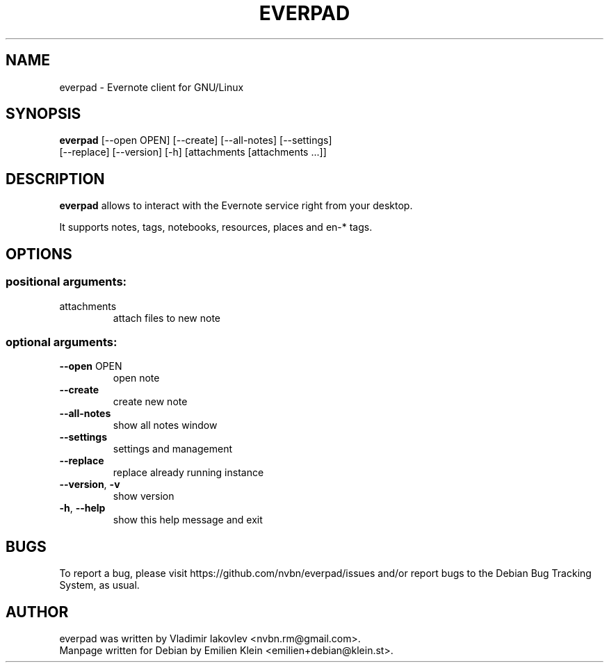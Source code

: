 .TH EVERPAD "1" "February 20, 2014"
.\"                                      Hey, EMACS: -*- nroff -*-
.\" Process this file with
.\" groff -man -Tascii everpad.1
.\" First parameter, NAME, should be all caps
.\" Second parameter, SECTION, should be 1-8, maybe w/ subsection
.\" other parameters are allowed: see man(7), man(1)
.\"
.\" Please adjust this date whenever revising the manpage.
.\"
.\" Some roff macros, for reference:
.\" .nh        disable hyphenation
.\" .hy        enable hyphenation
.\" .ad l      left justify
.\" .ad b      justify to both left and right margins
.\" .nf        disable filling
.\" .fi        enable filling
.\" .br        insert line break
.\" .sp <n>    insert n+1 empty lines
.\" for manpage-specific macros, see man(7)
.SH NAME
everpad \- Evernote client for GNU/Linux
.SH SYNOPSIS
\fBeverpad\fP  [\-\-open OPEN] [\-\-create] [\-\-all\-notes] [\-\-settings]
.br
    [\-\-replace] [\-\-version] [\-h] [attachments [attachments ...]]
.SH DESCRIPTION
.\" TeX users may be more comfortable with the \fB<whatever>\fP and
.\" \fI<whatever>\fP escape sequences to invode bold face and italics,
.\" respectively.
\fBeverpad\fP allows to interact with the Evernote service
right from your desktop.
.PP
It supports notes, tags, notebooks, resources, places and en-* tags.
.\" Options section originally created using help2man
.SH OPTIONS
.SS "positional arguments:"
.TP
attachments
attach files to new note
.SS "optional arguments:"
.TP
\fB\-\-open\fR OPEN
open note
.TP
\fB\-\-create\fR
create new note
.TP
\fB\-\-all\-notes\fR
show all notes window
.TP
\fB\-\-settings\fR
settings and management
.TP
\fB\-\-replace\fR
replace already running instance
.TP
\fB\-\-version\fR, \fB\-v\fR
show version
.TP
\fB\-h\fR, \fB\-\-help\fR
show this help message and exit
.SH BUGS
To report a bug, please visit https://github.com/nvbn/everpad/issues and/or report bugs to the Debian Bug Tracking System, as usual.
.SH AUTHOR
everpad was written by Vladimir Iakovlev <nvbn.rm@gmail.com>.
.br
Manpage written for Debian by Emilien Klein <emilien+debian@klein.st>.

